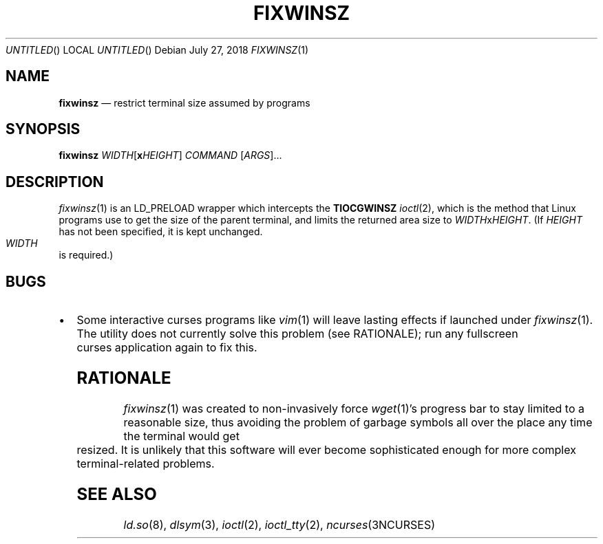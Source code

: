 .\"
.Dd July 27, 2018
.Os
.Dt FIXWINSZ 1
.IX Title "FIXWINSZ 1"
.TH FIXWINSZ 1 "2019-07-27" "fixwinsz 0.07" "Restrict terminal size assumed by programs"

.SH "NAME"
.IX Header "NAME"
.Nm fixwinsz
.Nd restrict terminal size assumed by programs

.SH "SYNOPSIS"
.IX Header "SYNOPSIS"
.B "fixwinsz"
\fIWIDTH\fR[\fBx\fR\fIHEIGHT\fR] \fICOMMAND\fR [\fIARGS\fR]...

.SH "DESCRIPTION"
.IX Header "DESCRIPTION"
.IR fixwinsz (1)
is an LD_PRELOAD wrapper which intercepts the
.BR TIOCGWINSZ
.IR ioctl (2),
which is the method that Linux programs use to get the size of the parent
terminal, and limits the returned area size to \fIWIDTH\fRx\fIHEIGHT\fR.
(If \fIHEIGHT\fR has not been specified, it is kept unchanged.  \fIWIDTH\fR
is required.)

.SH BUGS
.IX Header "BUGS"
.IP \[bu] 2
Some interactive curses programs like
.IR vim (1)
will leave lasting effects if launched under
.IR fixwinsz (1).
The utility does not currently solve this problem (see RATIONALE);
run any fullscreen curses application again to fix this.

.SH RATIONALE
.IX Header "RATIONALE"
.IR fixwinsz (1)
was created to non-invasively force
.IR wget (1)'s
progress bar to stay limited to a reasonable size, thus avoiding the problem
of garbage symbols all over the place any time the terminal would get resized.
It is unlikely that this software will ever become sophisticated enough
for more complex terminal-related problems.

.SH SEE ALSO
.IX Header "SEE ALSO"
.IR ld.so (8),
.IR dlsym (3),
.IR ioctl (2),
.IR ioctl_tty (2),
.IR ncurses (3NCURSES)

